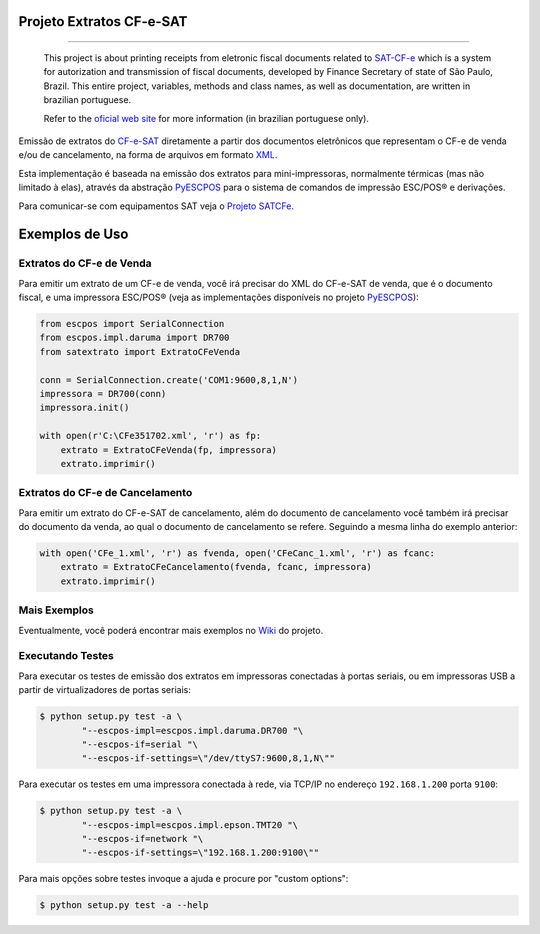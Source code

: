 
Projeto Extratos CF-e-SAT
=========================

.. image:: https://img.shields.io/pypi/status/satextrato.svg
    :target: https://pypi.python.org/pypi/satextrato/
    :alt: Development status

.. image:: https://img.shields.io/badge/python%20version-2.7-blue.svg
    :target: https://pypi.python.org/pypi/satextrato/
    :alt: Supported Python versions

.. image:: https://img.shields.io/pypi/l/satextrato.svg
    :target: https://pypi.python.org/pypi/satextrato/
    :alt: License

.. image:: https://img.shields.io/pypi/v/satextrato.svg
    :target: https://pypi.python.org/pypi/satextrato/
    :alt: Latest version

.. image:: https://badges.gitter.im/Join%20Chat.svg
   :alt: Join the chat at https://gitter.im/base4sistemas/satcfe
   :target: https://gitter.im/base4sistemas/satcfe?utm_source=badge&utm_medium=badge&utm_campaign=pr-badge&utm_content=badge

-------

    This project is about printing receipts from eletronic fiscal documents
    related to `SAT-CF-e`_ which is a system for autorization and transmission
    of fiscal documents, developed by Finance Secretary of state of São Paulo,
    Brazil. This entire project, variables, methods and class names, as well as
    documentation, are written in brazilian portuguese.

    Refer to the `oficial web site <http://www.fazenda.sp.gov.br/sat/>`_ for
    more information (in brazilian portuguese only).


Emissão de extratos do `CF-e-SAT`_ diretamente a partir dos documentos
eletrônicos que representam o CF-e de venda e/ou de cancelamento, na forma
de arquivos em formato `XML`_.

Esta implementação é baseada na emissão dos extratos para mini-impressoras,
normalmente térmicas (mas não limitado à elas), através da abstração
`PyESCPOS`_ para o sistema de comandos de impressão ESC/POS |reg| e derivações.

Para comunicar-se com equipamentos SAT veja o `Projeto SATCFe`_.


Exemplos de Uso
===============


Extratos do CF-e de Venda
-------------------------

Para emitir um extrato de um CF-e de venda, você irá precisar do XML do CF-e-SAT
de venda, que é o documento fiscal, e uma impressora ESC/POS |reg| (veja as
implementações disponíveis no projeto `PyESCPOS`_):

.. sourcecode:: python

    from escpos import SerialConnection
    from escpos.impl.daruma import DR700
    from satextrato import ExtratoCFeVenda

    conn = SerialConnection.create('COM1:9600,8,1,N')
    impressora = DR700(conn)
    impressora.init()

    with open(r'C:\CFe351702.xml', 'r') as fp:
        extrato = ExtratoCFeVenda(fp, impressora)
        extrato.imprimir()


Extratos do CF-e de Cancelamento
--------------------------------

Para emitir um extrato do CF-e-SAT de cancelamento, além do documento de
cancelamento você também irá precisar do documento da venda, ao qual o documento
de cancelamento se refere. Seguindo a mesma linha do exemplo anterior:

.. sourcecode:: python

    with open('CFe_1.xml', 'r') as fvenda, open('CFeCanc_1.xml', 'r') as fcanc:
        extrato = ExtratoCFeCancelamento(fvenda, fcanc, impressora)
        extrato.imprimir()


Mais Exemplos
-------------

Eventualmente, você poderá encontrar mais exemplos no `Wiki`_ do projeto.


Executando Testes
-----------------

Para executar os testes de emissão dos extratos em impressoras conectadas
à portas seriais, ou em impressoras USB a partir de virtualizadores de portas
seriais:

.. sourcecode:: shell-session

    $ python setup.py test -a \
            "--escpos-impl=escpos.impl.daruma.DR700 "\
            "--escpos-if=serial "\
            "--escpos-if-settings=\"/dev/ttyS7:9600,8,1,N\""

Para executar os testes em uma impressora conectada à rede, via TCP/IP no
endereço ``192.168.1.200`` porta ``9100``:

.. sourcecode:: shell-session

    $ python setup.py test -a \
            "--escpos-impl=escpos.impl.epson.TMT20 "\
            "--escpos-if=network "\
            "--escpos-if-settings=\"192.168.1.200:9100\""

Para mais opções sobre testes invoque a ajuda e procure por "custom options":

.. sourcecode:: shell-session

    $ python setup.py test -a --help

..
    Sphinx Documentation: Substitutions at
    http://sphinx-doc.org/rest.html#substitutions
    Codes copied from reStructuredText Standard Definition Files at
    http://docutils.sourceforge.net/docutils/parsers/rst/include/isonum.txt


.. |reg|  unicode:: U+00AE .. REGISTERED SIGN
    :ltrim:


.. _`CF-e-SAT`: http://www.fazenda.sp.gov.br/sat/
.. _`SAT-CF-e`: http://www.fazenda.sp.gov.br/sat/
.. _`PyESCPOS`: https://github.com/base4sistemas/pyescpos
.. _`Projeto SATCFe`: https://github.com/base4sistemas/satcfe
.. _`XML`: http://www.w3.org/XML/
.. _`Wiki`: https://github.com/base4sistemas/satextrato/wiki
